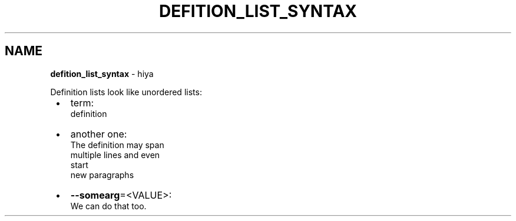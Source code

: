 .TH "DEFITION_LIST_SYNTAX" "5" "January 1979"
.SH "NAME"
\fBdefition_list_syntax\fR \- hiya
.P
Definition lists look like unordered lists:

.RS 1
.IP \(bu 2
term:
.br
definition
.IP \(bu 2
another one:
.br
The definition may span
.br
multiple lines and even
.br
start
.br
new paragraphs
.IP \(bu 2
\fB\-\-somearg\fP=<VALUE>:
.br
We can do that too\.

.RE
